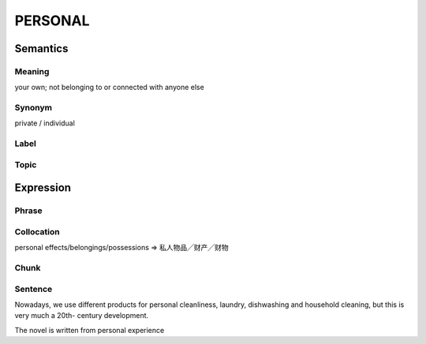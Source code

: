 PERSONAL
========


Semantics
---------

Meaning
```````
your own; not belonging to or connected with anyone else

Synonym
```````
private / individual

Label
`````


Topic
`````


Expression
----------

Phrase
``````


Collocation
```````````
personal effects/belongings/possessions
=> 私人物品╱财产╱财物

Chunk
`````


Sentence
`````````

Nowadays, we use different products for personal cleanliness, laundry,
dishwashing and household cleaning, but this is very much a 20th-
century development.

The novel is written from personal experience
